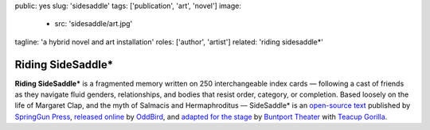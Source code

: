 public: yes
slug: 'sidesaddle'
tags: ['publication', 'art', 'novel']
image:
  - src: 'sidesaddle/art.jpg'
tagline: 'a hybrid novel and art installation'
roles: ['author', 'artist']
related: 'riding sidesaddle*'


******************
Riding SideSaddle*
******************

**Riding SideSaddle\***
is a fragmented memory written on
250 interchangeable index cards —
following a cast of friends as they navigate
fluid genders, relationships,
and bodies that resist order, category, or completion.
Based loosely on the life of Margaret Clap,
and the myth of Salmacis and Hermaphroditus —
SideSaddle* is an
`open-source text`_
published by `SpringGun Press`_,
`released online`_ by `OddBird`_,
and `adapted for the stage`_
by `Buntport Theater`_
with `Teacup Gorilla`_.

.. _open-source text: http://creativecommons.org/licenses/by-nc-sa/4.0/
.. _SpringGun Press: http://springgunpress.com
.. _released online: http://oddbooksapp.com/book/ridingsidesaddle
.. _OddBird: http://oddbird.net/
.. _adapted for the stage: #@@@
.. _Buntport Theater: http://buntport.com/
.. _Teacup Gorilla: http://teacupgorilla.com/
